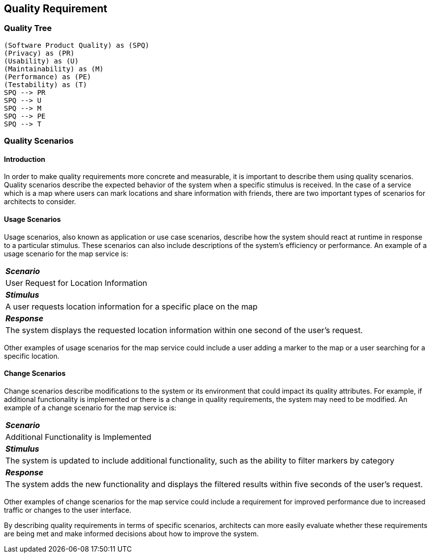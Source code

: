 [[section-quality-scenarios]]
== Quality Requirement

=== Quality Tree

[plantuml, "Quality tree", png]
----
(Software Product Quality) as (SPQ)
(Privacy) as (PR)
(Usability) as (U)
(Maintainability) as (M)
(Performance) as (PE)
(Testability) as (T)
SPQ --> PR
SPQ --> U
SPQ --> M
SPQ --> PE
SPQ --> T
----

=== Quality Scenarios

==== Introduction

In order to make quality requirements more concrete and measurable, it is important to describe them using quality scenarios. Quality scenarios describe the expected behavior of the system when a specific stimulus is received. In the case of a service which is a map where users can mark locations and share information with friends, there are two important types of scenarios for architects to consider.

==== Usage Scenarios

Usage scenarios, also known as application or use case scenarios, describe how the system should react at runtime in response to a particular stimulus. These scenarios can also include descriptions of the system's efficiency or performance. An example of a usage scenario for the map service is:

|===
| *_Scenario_* 
| User Request for Location Information

| *_Stimulus_*
| A user requests location information for a specific place on the map

| *_Response_*
| The system displays the requested location information within one second of the user's request.
|===

Other examples of usage scenarios for the map service could include a user adding a marker to the map or a user searching for a specific location.

==== Change Scenarios

Change scenarios describe modifications to the system or its environment that could impact its quality attributes. For example, if additional functionality is implemented or there is a change in quality requirements, the system may need to be modified. An example of a change scenario for the map service is:

|===
| *_Scenario_* 
| Additional Functionality is Implemented

| *_Stimulus_* 
| The system is updated to include additional functionality, such as the ability to filter markers by category

| *_Response_* 
| The system adds the new functionality and displays the filtered results within five seconds of the user's request.
|===

Other examples of change scenarios for the map service could include a requirement for improved performance due to increased traffic or changes to the user interface.

By describing quality requirements in terms of specific scenarios, architects can more easily evaluate whether these requirements are being met and make informed decisions about how to improve the system.
